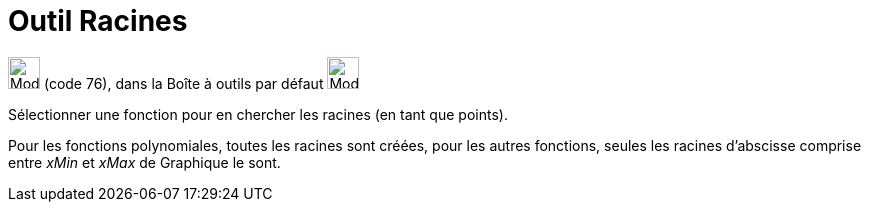 = Outil Racines
:page-en: tools/Roots
ifdef::env-github[:imagesdir: /fr/modules/ROOT/assets/images]

image:32px-Mode_roots.svg.png[Mode roots.svg,width=32,height=32] (code 76), dans la Boîte à outils par défaut
image:32px-Mode_point.svg.png[Mode point.svg,width=32,height=32]

Sélectionner une fonction pour en chercher les racines (en tant que points).

Pour les fonctions polynomiales, toutes les racines sont créées, pour les autres fonctions, seules les racines
d'abscisse comprise entre _xMin_ et _xMax_ de Graphique le sont.

[.kcode]#Saisie :# Voir aussi la *commande* : xref:/commands/Racines.adoc[Racines]

